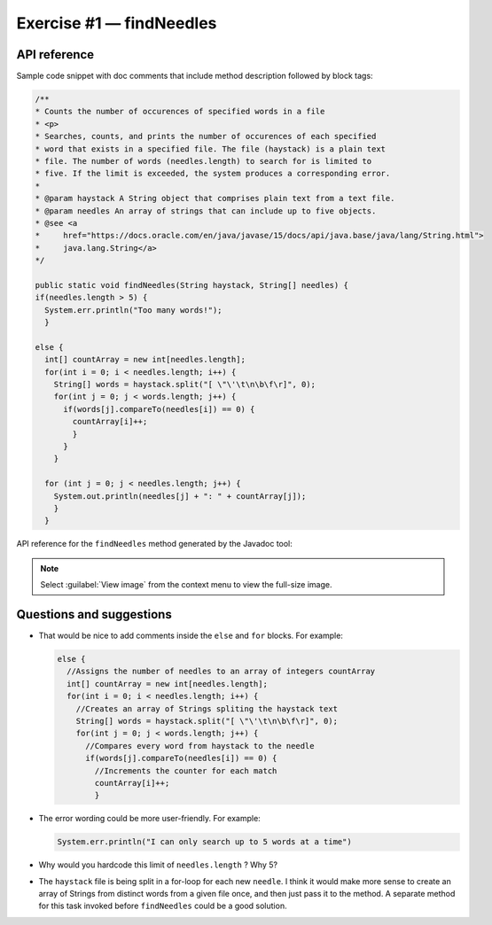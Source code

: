 .. raw:: pdf

   PageBreak

.. _api-ref:

=========================
Exercise #1 — findNeedles
=========================

API reference
=============

Sample code snippet with doc comments that include method description followed
by block tags:

.. code-block:: java

   /**
   * Counts the number of occurences of specified words in a file
   * <p>
   * Searches, counts, and prints the number of occurences of each specified
   * word that exists in a specified file. The file (haystack) is a plain text
   * file. The number of words (needles.length) to search for is limited to
   * five. If the limit is exceeded, the system produces a corresponding error.
   *
   * @param haystack A String object that comprises plain text from a text file.
   * @param needles An array of strings that can include up to five objects.
   * @see <a
   *     href="https://docs.oracle.com/en/java/javase/15/docs/api/java.base/java/lang/String.html">
   *     java.lang.String</a>
   */

   public static void findNeedles(String haystack, String[] needles) {
   if(needles.length > 5) {
     System.err.println("Too many words!");
     }

   else {
     int[] countArray = new int[needles.length];
     for(int i = 0; i < needles.length; i++) {
       String[] words = haystack.split("[ \"\'\t\n\b\f\r]", 0);
       for(int j = 0; j < words.length; j++) {
         if(words[j].compareTo(needles[i]) == 0) {
           countArray[i]++;
           }
         }
       }

     for (int j = 0; j < needles.length; j++) {
       System.out.println(needles[j] + ": " + countArray[j]);
       }
     }

API reference for the ``findNeedles`` method generated by the Javadoc tool:

.. note:: Select :guilabel:`View image` from the context menu to view the
          full-size image.

.. image:: findNeedles.png

Questions and suggestions
=========================

* That would be nice to add comments inside the ``else`` and ``for`` blocks.
  For example:

  .. code-block:: java

     else {
       //Assigns the number of needles to an array of integers countArray
       int[] countArray = new int[needles.length];
       for(int i = 0; i < needles.length; i++) {
         //Creates an array of Strings spliting the haystack text
         String[] words = haystack.split("[ \"\'\t\n\b\f\r]", 0);
         for(int j = 0; j < words.length; j++) {
           //Compares every word from haystack to the needle
           if(words[j].compareTo(needles[i]) == 0) {
             //Increments the counter for each match
             countArray[i]++;
             }

* The error wording could be more user-friendly. For example:

  .. code-block:: java

     System.err.println("I can only search up to 5 words at a time")

* Why would you hardcode this limit of ``needles.length`` ? Why 5?
* The ``haystack`` file is being split in a for-loop for each new ``needle``.
  I think it would make more sense to create an array of Strings from
  distinct words from a given file once, and then just pass it to the
  method. A separate method for this task invoked before ``findNeedles``
  could be a good solution.
